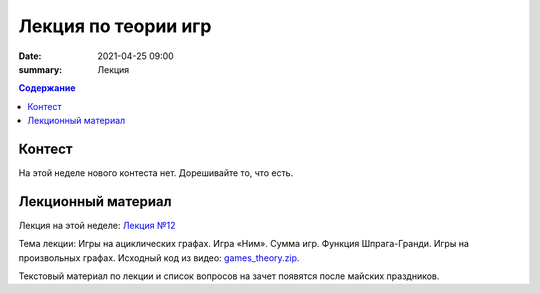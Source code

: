 Лекция по теории игр
####################

:date: 2021-04-25 09:00
:summary: Лекция


.. default-role:: code
.. contents:: Содержание

Контест
=======

На этой неделе нового контеста нет. Дорешивайте то, что есть.

Лекционный материал
===================

Лекция на этой неделе: `Лекция №12`_

.. _`Лекция №12`: https://drive.google.com/file/d/1uuZOqAA3v15B0MpMsxX-AeLlXWop4cxq/view?usp=sharing

Тема лекции: Игры на ациклических графах. Игра «Ним». Сумма игр. Функция Шпрага-Гранди. Игры на
произвольных графах. Исходный код из видео: `games_theory.zip`_.

.. _`games_theory.zip`: {static}/extra/lab29/games_theory.zip

Текстовый материал по лекции и список вопросов на зачет появятся после майских праздников.
